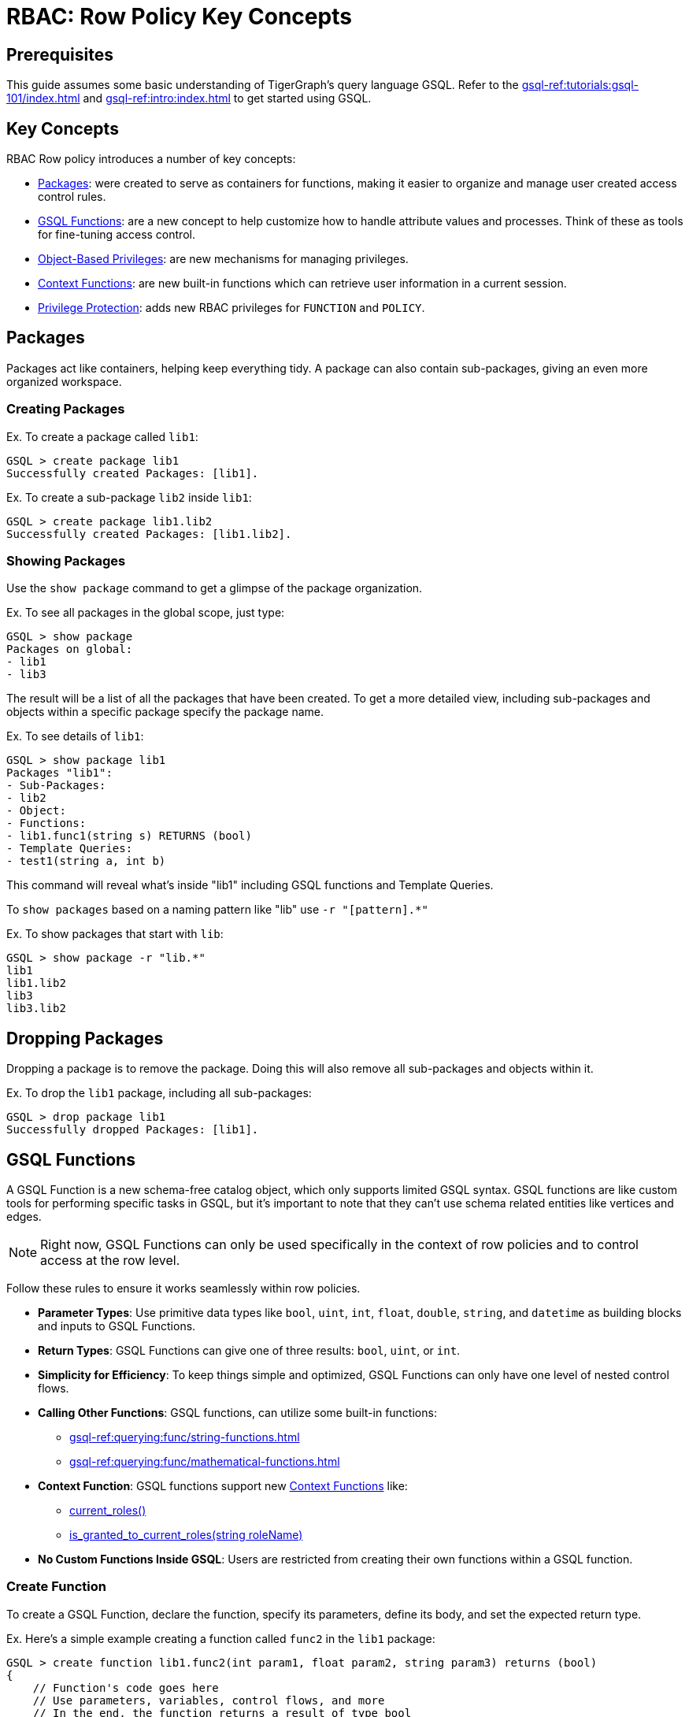 = RBAC: Row Policy Key Concepts

== Prerequisites

This guide assumes some basic understanding of TigerGraph's query language GSQL.
Refer to the xref:gsql-ref:tutorials:gsql-101/index.adoc[] and xref:gsql-ref:intro:index.adoc[] to get started using GSQL.

== Key Concepts
RBAC Row policy introduces a number of key concepts:

* xref:#_packages[]: were created to serve as containers for functions, making it easier to organize and manage user created access control rules.

* xref:#_gsql_functions[]: are a new concept to help customize how to handle attribute values and processes. Think of these as tools for fine-tuning access control.

* xref:#_object_based_privileges[]: are new mechanisms for managing privileges.

* xref:#_context_functions[]: are new built-in functions which can retrieve user information in a current session.

* xref:#_privilege_protection[]: adds new RBAC privileges for `FUNCTION` and `POLICY`.


== Packages
Packages act like containers, helping keep everything tidy.
A package can also contain sub-packages, giving an even more organized workspace.

=== Creating Packages

.Ex. To create a package called `lib1`:
[console, gsql]
----
GSQL > create package lib1
Successfully created Packages: [lib1].
----

.Ex. To create a sub-package `lib2` inside `lib1`:
[console, gsql]
----
GSQL > create package lib1.lib2
Successfully created Packages: [lib1.lib2].
----

=== Showing Packages
Use the `show package` command to get a glimpse of the package organization.

.Ex. To see all packages in the global scope, just type:
[console, gsql]
----
GSQL > show package
Packages on global:
- lib1
- lib3
----
The result will be a list of all the packages that have been created.
To get a more detailed view, including sub-packages and objects within a specific package specify the package name.

.Ex. To see details of `lib1`:
[console]
----
GSQL > show package lib1
Packages "lib1":
- Sub-Packages:
- lib2
- Object:
- Functions:
- lib1.func1(string s) RETURNS (bool)
- Template Queries:
- test1(string a, int b)
----

This command will reveal what's inside "lib1" including GSQL functions and Template Queries.

To `show packages` based on a naming pattern like "lib" use `-r "[pattern].*"`

.Ex. To show packages that start with `lib`:
[console]
----
GSQL > show package -r "lib.*"
lib1
lib1.lib2
lib3
lib3.lib2
----

== Dropping Packages

Dropping a package is to remove the package.
Doing this will also remove all sub-packages and objects within it.

.Ex. To drop the `lib1` package, including all sub-packages:
[console]
----
GSQL > drop package lib1
Successfully dropped Packages: [lib1].
----

== GSQL Functions
A GSQL Function is a new schema-free catalog object, which only supports limited GSQL syntax.
GSQL functions are like custom tools for performing specific tasks in GSQL, but it's important to note that they can't use schema related entities like vertices and edges.

[NOTE]
====
Right now, GSQL Functions can only be used specifically in the context of row policies and to control access at the row level.
====

Follow these rules to ensure it works seamlessly within row policies.

* *Parameter Types*: Use primitive data types like `bool`, `uint`, `int`, `float`, `double`, `string`, and `datetime` as building blocks and inputs to GSQL Functions.

* *Return Types*: GSQL Functions can give one of three results: `bool`, `uint`, or `int`.

* *Simplicity for Efficiency*: To keep things simple and optimized, GSQL Functions can only have one level of nested control flows.

* *Calling Other Functions*: GSQL functions, can utilize some built-in functions:
** xref:gsql-ref:querying:func/string-functions.adoc[]
** xref:gsql-ref:querying:func/mathematical-functions.adoc[]

* *Context Function*: GSQL functions support new xref:#_context_functions[] like:
** xref:#_current_roles[]
** xref:#_is_granted_to_current_rolesstring_rolename[]

* *No Custom Functions Inside GSQL*: Users are restricted from creating their own functions within a GSQL function.

=== Create Function

To create a GSQL Function, declare the function, specify its parameters, define its body, and set the expected return type.

.Ex. Here's a simple example creating a function called `func2` in the `lib1` package:
[console, gsql]
----
GSQL > create function lib1.func2(int param1, float param2, string param3) returns (bool)
{
    // Function's code goes here
    // Use parameters, variables, control flows, and more
    // In the end, the function returns a result of type bool
}
----

.Ex. Here's a more detailed example with some example values:
[console]
----
GSQL > create function lib1.func2(int param1, float param2, string param3) returns (bool)
{
    EXCEPTION zero (40001);             // Exception declaration
    int i = 0;                       	// Variable declaration
    bool result = false;             	// Variable declaration
    i = param1;                     	// Variable assignment
    string j = upper(param3); 		// Variable declaration with function call
    SumAccum<String> @@ss;     		// Global accum declaration
    @@ss += param3;             			// Global accum assignment

    IF i == 0 THEN              			// If control flow
    raise zero ("Error: i is zero"); 	// Raise exception statement
    END;                              			// end of control flow

    CASE param3                     			 // Case-when control flow
    WHEN "ENG" THEN result = true;
    WHEN "MANAGER" THEN result = false;
    ELSE result = param2 > 2.1;
    END;                             			// end of control flow

    RETURN result;                  			// Return statement
}
----

It is important to note, GSQL Functions *do not* support cases where functions have two nested control flows.

.Ex. The example below will *not* work:
[console]
----
GSQL > create function p1.f6(string label, string company_name, int age) returns (bool)
{
    if label == "ENG" then
        if age > 2 then
            return true;
        end;
    end;
    return false;
}
----

In order to support nested control flows, a GSQL Function would need to be written like the case below.

.Ex. The example below will work:
[console]
----
create function p1.f6(string label, string company_name, int age) returns (bool)
{
    if label == "ENG" AND age > 2 then
            return true;
        end;
    return false;
}
----

=== Drop Function

To remove a GSQL function from a package, use `drop function`.

.Ex. This drops the "lib1.func2" function:
[console, gsql]
----
GSQL > drop function lib1.func2
Successfully dropped function: [lib1.func2].
----

.Ex. To drop functions, but that does not include functions in the sub-packages:
[console, gsql]
----
GSQL > drop function lib1.*
Successfully dropped functions: [lib1.func1, lib1.func2].
----

=== Install Function
To make functions available for use, they must be installed.

.Ex. This installs the `lib1.func2` and shows an example install message:
[console, gsql]
----
GSQL > install function lib1.func1
Start installing functions for package 'lib1' ...
Package function: lib1-func1
Select 'm1' as compile server, now connecting ...
Node 'm1' is prepared as compile server.
[=================================================] 100% (1/1)
Function installation finished for package 'lib1'.
----

.Ex. To install all functions use one of these commands:
[console]
----
GSQL > install function  ALL
GSQL > install function **
----

Specific functions can also be excluded or included.
To install functions in a specific package (ex. `lib1`).

.Ex. This command would *exclude* functions in the `lib1` sub-packages.
[console]
----
GSQL > install function lib1.*
----

.Ex. This command would install functions in a specific package (ex. `lib1`) and also include functions in the sub-packages:
[conosole]
----
GSQL > install function lib1.**
----

=== Install Options
Additionally, two options are available for function installation.

.Ex. The `-force` option forcefully installs this GSQL function.
[console]
----
GSQL > install function -force lib1.func2
----

.Ex. The `-debug` option enables a debug feature for this GSQL function.
[console]
----
GSQL > install function -debug lib1.func2
----

=== Show Function
To see what functions are available, use the `show function` command.
This command shows specific functions, functions within a package, or even all functions.

.Ex. To show details for the `lib1.func2` function:
[console, gsql]
----
GSQL > show function lib1.func2
create function lib1.func2() returns (bool) {
RETURN true;
}
----

.Ex. To show all functions in the `lib1` package, but do not include functions in the sub-packages:
[console]
----
GSQL > show function lib1.*
create function lib1.func1() returns (bool) {
RETURN true;
}
create function lib1.func2() returns (bool) {
RETURN true;
}
----

.Ex. Use `-r` to show all functions that start with `lib`:
[console]
----
GSQL > show function -r "lib.*"
create function lib1.func1() returns (bool) {
RETURN true;
}
create function lib1.func2() returns (bool) {
RETURN true;
}
create function lib2.func1() returns (bool) {
RETURN true;
}
----

.Ex. To show all functions available:
[console]
----
GSQL > show function *
create function lib1.func1() returns (bool) {
RETURN true;
}
create function lib1.func2() returns (bool) {
RETURN true;
}
create function lib2.func1() returns (bool) {
RETURN true;
}
----

== Object-Based Privileges

This mechanism allows users to grant or revoke privileges based on specific objects.
Allowing users to specify the privilege names, objects, and other details.

=== Privilege Details

Here are some important terms and details for object-based privileges:

* *Privilege Names*: Are the specific privileges that can be granted or revoked, such as `ACCESS`, `CREATE`, `READ`, etc.
* *Privilege Objects*: Are the objects to which the privileges apply.
They can be things like `GLOBAL`, `VERTEX`, `EDGE`, etc.
* *Privilege Scopes*: Define where these privileges apply, like `GRAPH`, `PACKAGE`, or `GLOBAL`.

To see a complete list, as well as the xref:tigergraph-server:reference:list-of-privileges.adoc[legacy privilege syntax] that the object-base privilege relate to, go to the xref:rbac-row-policy/row-policy-privlages-table.adoc[].

=== Privilege Commands

To grant or revoke object-based privileges, use these commands.

.Ex. Granting Privileges:
[console, gsql]
----
GRANT privilegeNames ON privilegeObjects IN privilegeScopes TO roleNames
----

.Ex. Revoking Privileges:
[console, gsql]
----
REVOKE privilegeNames ON privilegeObjects IN privilegeScopes FROM roleNames
----

For users that grant privileges in the legacy privilege syntax, transitioning to object-based privilege syntax is simple.

.Compare Legacy and Object based syntax:
[cols="2", separator=¦ ]
|===
¦ Privilege Syntax ¦  Example

¦  Legacy ¦ grant privilege READ_DATA, CREATE_DATA, UPDATE_DATA, DELETE_DATA on global to role1

¦  Object-Based ¦ grant READ, CREATE, UPDATE, DELETE on ALL DATA in global to role1

|===

=== Privilege Protection
Additionally, there are new RBAC privileges to protect the `FUNCTION` and `POLICY`.

.FUNCTION
[cols="3", separator=¦ ]
|===
¦ Privilege ¦ Levels ¦ Operations

¦ USE ¦ global/package/function ¦

show function

apply row policy
¦ WRITE ¦ global/package/function ¦ create/replace/drop function

|===

.Policy
[cols="3", separator=¦ ]
|===
¦ Privilege ¦ Levels ¦ Operations

¦ READ ¦ global/graph ¦ show applied policy
¦ WRITE ¦ global/graph

¦ apply row policy

clear row policy
|===

[#_built-in-roles]
.For built-in roles, there are some changes as well:
[cols="2", separator=¦ ]
|===
¦ Built-in Role ¦ New Privilege

¦ superuser ¦

USE_FUNCTION

WRITE_FUNCTION on global level

READ_POLICY

WRITE_POLICY on global level

¦ admin ¦

READ_POLICY

WRITE_POLICY on graph level
|===

[NOTE]
====
For a complete list of Built-in roles see xref:tigergraph-server:user-access:access-control-model.adoc#_built_in_roles[Built-in Roles]
====

== Context Functions

xref:gsql-ref:querying:func/context-functions.adoc[] are a set of new built-in functions that provide insights into the user's information during their current session.
They offer valuable insights into user roles, making it easier to manage access and privileges within TigerGraph.

They work in: `INSTALLED` queries, `INTERPRET` queries, and xref:#_gsql_functions[].

Before users can use Context Functions, they must enable REST++ authentication.
If it's not enabled, users will see an error message.
To learn more about REST++ authentication see xref:tigergraph-server:API:authentication.adoc[REST API Authentication].

Additionally, in order to use the context functions explicitly, ensure that the user holds the `READ_ROLE` privilege on the current graph, unless a xref:tigergraph-server:user-access:rbac-row-policy/setup-row-policy.adoc#_row_policy[Row Policy] already includes the context functions.


=== current_roles()
The `current_roles()` function gives users the role names granted to the current user, presented as a `SetAccum` of strings.
For instance, a user holds the roles `USregion` and `NAregion`, when this user runs a query or GSQL Function with `current_roles()`, it will return a `SetAccum` containing the strings, `USregion` and `NAregion`.

.Ex. Create the roles:
[console,gsql]
----
GSQL > create role USregion
GSQL > create role NAregion
GSQL > grant role USregion, NAregion to user1
GSQL > grant read on all roles in global to USregion
GSQL > grant read on all data in global to USregion
----

.Ex. Create a query with `current_roles()` :
[console,gsql]
----
GSQL > create query test() {
print current_roles();
}
----

.Ex. The result will show the user's roles:
[console,gsql]
----
GSQL > run query test()
{
    "version": {
        "edition": "enterprise",
        "api": "v2",
        "schema": 0
    },
    "error": false,
    "message": "",
    "results": [
    {
        "current_roles()": [
            "USregion",
            "NAregion"
        ]
    }
    ]
}
----

=== is_granted_to_current_roles(string roleName)

`is_granted_to_current_roles()` tells if the current user holds a particular role specified in the parameter.
This function returns a boolean value.

.Ex. Syntax:
[console,gsql]
----
is_granted_to_current_roles("USregion")
----

This should return true, because the user's role set contains `USregion` that was granted in the previous section.

.Ex. Create a query that prints `is_granted_to_current_roles()` and input `USregion`:
[console, gsql]
----
create query test2() {
print is_granted_to_current_roles("USregion");
}
----

.Ex. Run the query and the result will show whether the user has the specified role:
[console,gsql]
----
GSQL > run query test2()
{
    "version": {
        "edition": "enterprise",
        "api": "v2",
        "schema": 0
    },
    "error": false,
    "message": "",
    "results": [
    {
        "is_granted_to_current_roles(\"USregion\")": true
    }
    ]
}
----